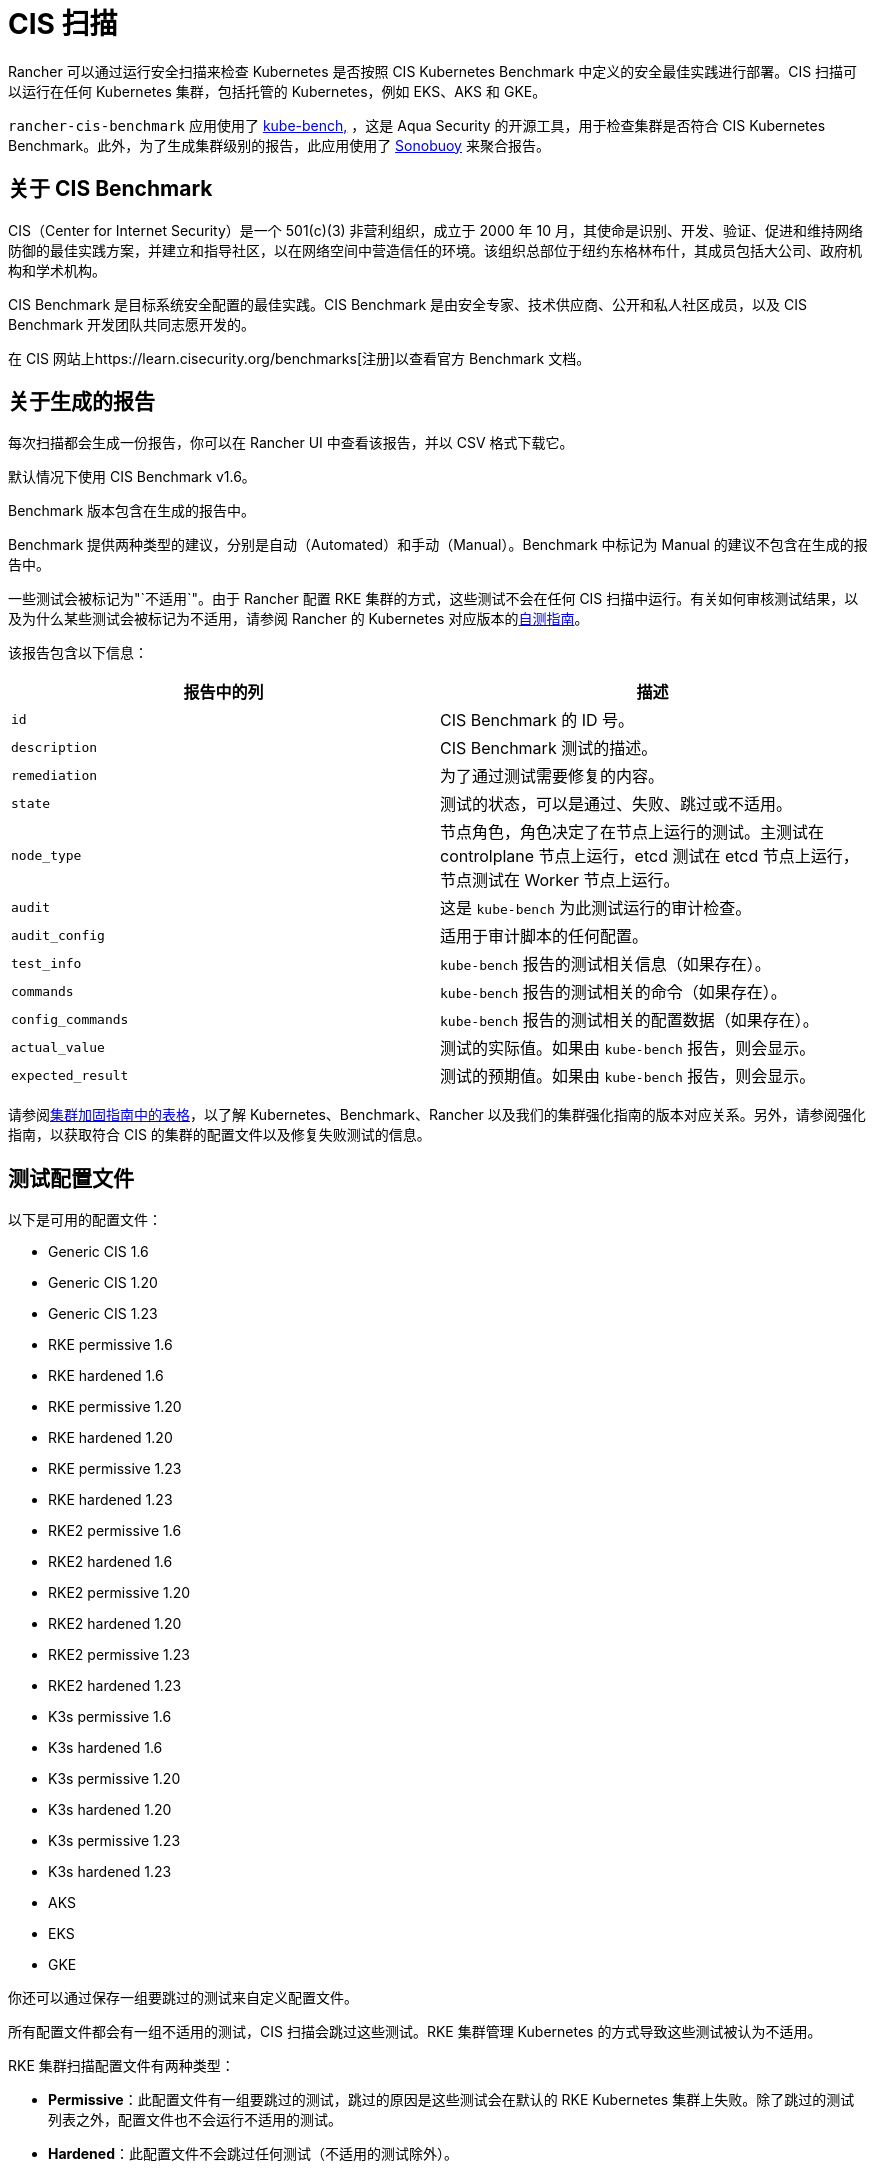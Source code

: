 = CIS 扫描

Rancher 可以通过运行安全扫描来检查 Kubernetes 是否按照 CIS Kubernetes Benchmark 中定义的安全最佳实践进行部署。CIS 扫描可以运行在任何 Kubernetes 集群，包括托管的 Kubernetes，例如 EKS、AKS 和 GKE。

`rancher-cis-benchmark` 应用使用了 https://github.com/aquasecurity/kube-bench[kube-bench,] ，这是 Aqua Security 的开源工具，用于检查集群是否符合 CIS Kubernetes Benchmark。此外，为了生成集群级别的报告，此应用使用了 https://github.com/vmware-tanzu/sonobuoy[Sonobuoy] 来聚合报告。

== 关于 CIS Benchmark

CIS（Center for Internet Security）是一个 501(c)(3) 非营利组织，成立于 2000 年 10 月，其使命是识别、开发、验证、促进和维持网络防御的最佳实践方案，并建立和指导社区，以在网络空间中营造信任的环境。该组织总部位于纽约东格林布什，其成员包括大公司、政府机构和学术机构。

CIS Benchmark 是目标系统安全配置的最佳实践。CIS Benchmark 是由安全专家、技术供应商、公开和私人社区成员，以及 CIS Benchmark 开发团队共同志愿开发的。

在 CIS 网站上https://learn.cisecurity.org/benchmarks[注册]以查看官方 Benchmark 文档。

== 关于生成的报告

每次扫描都会生成一份报告，你可以在 Rancher UI 中查看该报告，并以 CSV 格式下载它。

默认情况下使用 CIS Benchmark v1.6。

Benchmark 版本包含在生成的报告中。

Benchmark 提供两种类型的建议，分别是自动（Automated）和手动（Manual）。Benchmark 中标记为 Manual 的建议不包含在生成的报告中。

一些测试会被标记为"`不适用`"。由于 Rancher 配置 RKE 集群的方式，这些测试不会在任何 CIS 扫描中运行。有关如何审核测试结果，以及为什么某些测试会被标记为不适用，请参阅 Rancher 的 Kubernetes 对应版本的xref:security/security-overview.adoc#_CIS_Benchmark_和自我评估[自测指南]。

该报告包含以下信息：

|===
| 报告中的列 | 描述

| `id`
| CIS Benchmark 的 ID 号。

| `description`
| CIS Benchmark 测试的描述。

| `remediation`
| 为了通过测试需要修复的内容。

| `state`
| 测试的状态，可以是通过、失败、跳过或不适用。

| `node_type`
| 节点角色，角色决定了在节点上运行的测试。主测试在 controlplane 节点上运行，etcd 测试在 etcd 节点上运行，节点测试在 Worker 节点上运行。

| `audit`
| 这是 `kube-bench` 为此测试运行的审计检查。

| `audit_config`
| 适用于审计脚本的任何配置。

| `test_info`
| `kube-bench` 报告的测试相关信息（如果存在）。

| `commands`
| `kube-bench` 报告的测试相关的命令（如果存在）。

| `config_commands`
| `kube-bench` 报告的测试相关的配置数据（如果存在）。

| `actual_value`
| 测试的实际值。如果由 `kube-bench` 报告，则会显示。

| `expected_result`
| 测试的预期值。如果由 `kube-bench` 报告，则会显示。
|===

请参阅xref:security/security-overview.adoc[集群加固指南中的表格]，以了解 Kubernetes、Benchmark、Rancher 以及我们的集群强化指南的版本对应关系。另外，请参阅强化指南，以获取符合 CIS 的集群的配置文件以及修复失败测试的信息。

== 测试配置文件

以下是可用的配置文件：

* Generic CIS 1.6
* Generic CIS 1.20
* Generic CIS 1.23
* RKE permissive 1.6
* RKE hardened 1.6
* RKE permissive 1.20
* RKE hardened 1.20
* RKE permissive 1.23
* RKE hardened 1.23
* RKE2 permissive 1.6
* RKE2 hardened 1.6
* RKE2 permissive 1.20
* RKE2 hardened 1.20
* RKE2 permissive 1.23
* RKE2 hardened 1.23
* K3s permissive 1.6
* K3s hardened 1.6
* K3s permissive 1.20
* K3s hardened 1.20
* K3s permissive 1.23
* K3s hardened 1.23
* AKS
* EKS
* GKE

你还可以通过保存一组要跳过的测试来自定义配置文件。

所有配置文件都会有一组不适用的测试，CIS 扫描会跳过这些测试。RKE 集群管理 Kubernetes 的方式导致这些测试被认为不适用。

RKE 集群扫描配置文件有两种类型：

* *Permissive*：此配置文件有一组要跳过的测试，跳过的原因是这些测试会在默认的 RKE Kubernetes 集群上失败。除了跳过的测试列表之外，配置文件也不会运行不适用的测试。
* *Hardened*：此配置文件不会跳过任何测试（不适用的测试除外）。

EKS 和 GKE 集群扫描的配置文件基于这些集群类型特定的 CIS Benchmark 版本。

要通过 "`Hardened`" 配置文件，你需要遵从xref:security/security-overview.adoc#_Rancher_加固指南[强化指南]并使用强化指南中定义的 `cluster.yml` 来配置一个强化集群。

默认配置文件和支持的 CIS Benchmark 版本取决于扫描的集群类型：

`rancher-cis-benchmark` 支持 CIS 1.6 Benchmark 版本。

* RKE Kubernetes 集群默认使用 RKE Permissive 1.6 配置文件。
* EKS 和 GKE 有自己的 CIS Benchmark，由 `kube-bench` 发布。这些集群默认使用相应的测试配置文件。
* RKE2 Kubernetes 集群默认使用 RKE2 Permissive 1.6 配置文件。
* RKE、RKE2、EKS 和 GKE 以外的集群类型默认使用 Generic CIS 1.5 配置文件。

== 跳过和不适用的测试

有关要跳过和不适用的测试列表，请参阅xref:security/cis-scans/skip-tests.adoc[此页面]。

目前，只有用户定义的跳过测试会在生成报告中标记为跳过。

如果某个默认配置文件将某个测试定义为跳过，则该测试也会标记为不适用。

== RBAC

有关权限的详细信息，请参阅xref:security/cis-scans/rbac-for-cis-scans.adoc[此页面]。

== 配置

有关为扫描、配置文件和 Benchmark 版本配置自定义资源的更多信息，请参阅xref:security/cis-scans/configuration-reference.adoc[此页面]。

== 操作指南

要了解如何运行 CIS 扫描，请参阅 xref:security/cis-scans/how-to.adoc[CIS 扫描指南]。
